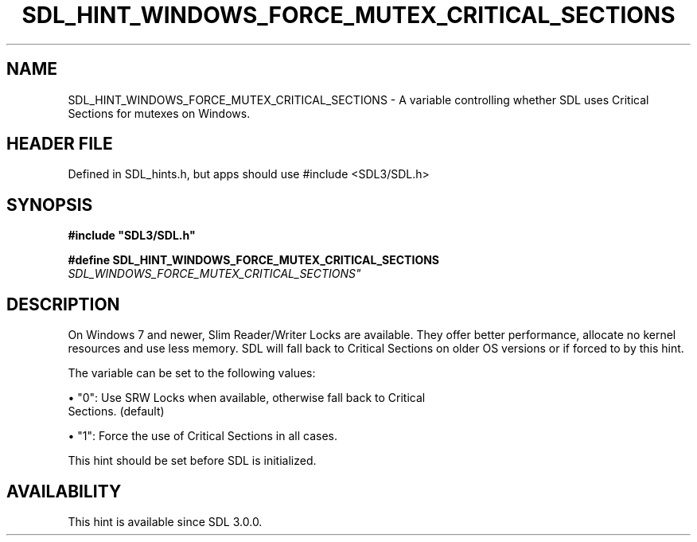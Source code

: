 .\" This manpage content is licensed under Creative Commons
.\"  Attribution 4.0 International (CC BY 4.0)
.\"   https://creativecommons.org/licenses/by/4.0/
.\" This manpage was generated from SDL's wiki page for SDL_HINT_WINDOWS_FORCE_MUTEX_CRITICAL_SECTIONS:
.\"   https://wiki.libsdl.org/SDL_HINT_WINDOWS_FORCE_MUTEX_CRITICAL_SECTIONS
.\" Generated with SDL/build-scripts/wikiheaders.pl
.\"  revision SDL-3.1.1-no-vcs
.\" Please report issues in this manpage's content at:
.\"   https://github.com/libsdl-org/sdlwiki/issues/new
.\" Please report issues in the generation of this manpage from the wiki at:
.\"   https://github.com/libsdl-org/SDL/issues/new?title=Misgenerated%20manpage%20for%20SDL_HINT_WINDOWS_FORCE_MUTEX_CRITICAL_SECTIONS
.\" SDL can be found at https://libsdl.org/
.de URL
\$2 \(laURL: \$1 \(ra\$3
..
.if \n[.g] .mso www.tmac
.TH SDL_HINT_WINDOWS_FORCE_MUTEX_CRITICAL_SECTIONS 3 "SDL 3.1.1" "SDL" "SDL3 FUNCTIONS"
.SH NAME
SDL_HINT_WINDOWS_FORCE_MUTEX_CRITICAL_SECTIONS \- A variable controlling whether SDL uses Critical Sections for mutexes on Windows\[char46]
.SH HEADER FILE
Defined in SDL_hints\[char46]h, but apps should use #include <SDL3/SDL\[char46]h>

.SH SYNOPSIS
.nf
.B #include \(dqSDL3/SDL.h\(dq
.PP
.BI "#define SDL_HINT_WINDOWS_FORCE_MUTEX_CRITICAL_SECTIONS "SDL_WINDOWS_FORCE_MUTEX_CRITICAL_SECTIONS"
.fi
.SH DESCRIPTION
On Windows 7 and newer, Slim Reader/Writer Locks are available\[char46] They offer
better performance, allocate no kernel resources and use less memory\[char46] SDL
will fall back to Critical Sections on older OS versions or if forced to by
this hint\[char46]

The variable can be set to the following values:


\(bu "0": Use SRW Locks when available, otherwise fall back to Critical
  Sections\[char46] (default)

\(bu "1": Force the use of Critical Sections in all cases\[char46]

This hint should be set before SDL is initialized\[char46]

.SH AVAILABILITY
This hint is available since SDL 3\[char46]0\[char46]0\[char46]


